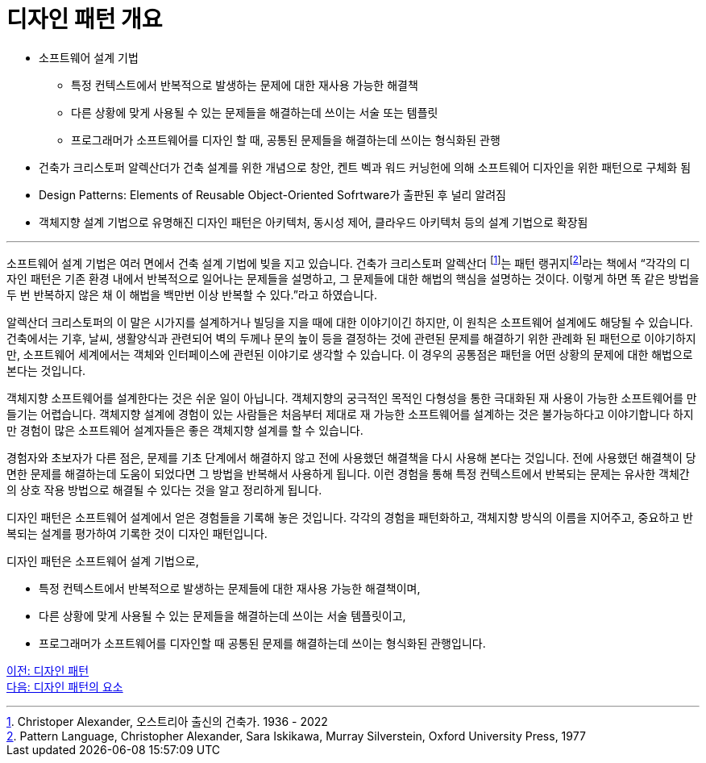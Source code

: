 = 디자인 패턴 개요

* 소프트웨어 설계 기법
** 특정 컨텍스트에서 반복적으로 발생하는 문제에 대한 재사용 가능한 해결책
** 다른 상황에 맞게 사용될 수 있는 문제들을 해결하는데 쓰이는 서술 또는 템플릿
** 프로그래머가 소프트웨어를 디자인 할 때, 공통된 문제들을 해결하는데 쓰이는 형식화된 관행
* 건축가 크리스토퍼 알렉산더가 건축 설계를 위한 개념으로 창안, 켄트 벡과 워드 커닝헌에 의해 소프트웨어 디자인을 위한 패턴으로 구체화 됨
* Design Patterns: Elements of Reusable Object-Oriented Sofrtware가 출판된 후 널리 알려짐
* 객체지향 설계 기법으로 유명해진 디자인 패턴은 아키텍처, 동시성 제어, 클라우드 아키텍처 등의 설계 기법으로 확장됨

---

소프트웨어 설계 기법은 여러 면에서 건축 설계 기법에 빚을 지고 있습니다. 건축가 크리스토퍼 알렉산더 footnote:[Christoper Alexander, 오스트리아 출신의 건축가. 1936 - 2022]는 패턴 랭귀지footnote:[Pattern Language, Christopher Alexander, Sara Iskikawa, Murray Silverstein, Oxford University Press, 1977]라는 책에서 “각각의 디자인 패턴은 기존 환경 내에서 반복적으로 일어나는 문제들을 설명하고, 그 문제들에 대한 해법의 핵심을 설명하는 것이다. 이렇게 하면 똑 같은 방법을 두 번 반복하지 않은 채 이 해법을 백만번 이상 반복할 수 있다.”라고 하였습니다.

알렉산더 크리스토퍼의 이 말은 시가지를 설계하거나 빌딩을 지을 때에 대한 이야기이긴 하지만, 이 원칙은 소프트웨어 설계에도 해당될 수 있습니다. 건축에서는 기후, 날씨, 생활양식과 관련되어 벽의 두께나 문의 높이 등을 결정하는 것에 관련된 문제를 해결하기 위한 관례화 된 패턴으로 이야기하지만, 소프트웨어 세계에서는 객체와 인터페이스에 관련된 이야기로 생각할 수 있습니다. 이 경우의 공통점은 패턴을 어떤 상황의 문제에 대한 해법으로 본다는 것입니다.

객체지향 소프트웨어를 설계한다는 것은 쉬운 일이 아닙니다. 객체지향의 궁극적인 목적인 다형성을 통한 극대화된 재 사용이 가능한 소프트웨어를 만들기는 어렵습니다. 객체지향 설계에 경험이 있는 사람들은 처음부터 제대로 재 가능한 소프트웨어를 설계하는 것은 불가능하다고 이야기합니다 하지만 경험이 많은 소프트웨어 설계자들은 좋은 객체지향 설계를 할 수 있습니다. 

경험자와 초보자가 다른 점은, 문제를 기초 단계에서 해결하지 않고 전에 사용했던 해결책을 다시 사용해 본다는 것입니다. 전에 사용했던 해결책이 당면한 문제를 해결하는데 도움이 되었다면 그 방법을 반복해서 사용하게 됩니다. 이런 경험을 통해 특정 컨텍스트에서 반복되는 문제는 유사한 객체간의 상호 작용 방법으로 해결될 수 있다는 것을 알고 정리하게 됩니다.

디자인 패턴은 소프트웨어 설계에서 얻은 경험들을 기록해 놓은 것입니다. 각각의 경험을 패턴화하고, 객체지향 방식의 이름을 지어주고, 중요하고 반복되는 설계를 평가하여 기록한 것이 디자인 패턴입니다.

디자인 패턴은 소프트웨어 설계 기법으로, 

* 특정 컨텍스트에서 반복적으로 발생하는 문제들에 대한 재사용 가능한 해결책이며,
* 다른 상황에 맞게 사용될 수 있는 문제들을 해결하는데 쓰이는 서술 템플릿이고,
* 프로그래머가 소프트웨어를 디자인할 때 공통된 문제를 해결하는데 쓰이는 형식화된 관행입니다.

link:./01_design_pattern.adoc[이전: 디자인 패턴] +
link:./03_element_design_pattern.adoc[다음: 디자인 패턴의 요소]